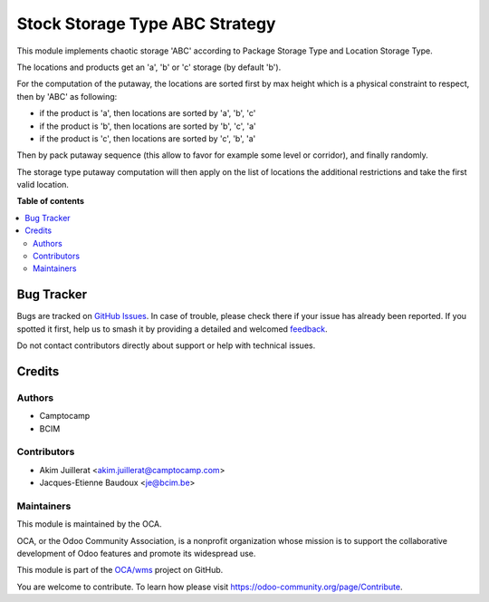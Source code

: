 ===============================
Stock Storage Type ABC Strategy
===============================

.. 
   !!!!!!!!!!!!!!!!!!!!!!!!!!!!!!!!!!!!!!!!!!!!!!!!!!!!
   !! This file is generated by oca-gen-addon-readme !!
   !! changes will be overwritten.                   !!
   !!!!!!!!!!!!!!!!!!!!!!!!!!!!!!!!!!!!!!!!!!!!!!!!!!!!
   !! source digest: sha256:08073c98ed1166f3ab501284f1790806991eb4aca767eaeacdb88f6983ba3d4d
   !!!!!!!!!!!!!!!!!!!!!!!!!!!!!!!!!!!!!!!!!!!!!!!!!!!!

.. |badge1| image:: https://img.shields.io/badge/maturity-Beta-yellow.png
    :target: https://odoo-community.org/page/development-status
    :alt: Beta
.. |badge2| image:: https://img.shields.io/badge/licence-AGPL--3-blue.png
    :target: http://www.gnu.org/licenses/agpl-3.0-standalone.html
    :alt: License: AGPL-3
.. |badge3| image:: https://img.shields.io/badge/github-OCA%2Fwms-lightgray.png?logo=github
    :target: https://github.com/OCA/wms/tree/14.0/stock_storage_type_putaway_abc
    :alt: OCA/wms
.. |badge4| image:: https://img.shields.io/badge/weblate-Translate%20me-F47D42.png
    :target: https://translation.odoo-community.org/projects/wms-14-0/wms-14-0-stock_storage_type_putaway_abc
    :alt: Translate me on Weblate
.. |badge5| image:: https://img.shields.io/badge/runboat-Try%20me-875A7B.png
    :target: https://runboat.odoo-community.org/builds?repo=OCA/wms&target_branch=14.0
    :alt: Try me on Runboat

|badge1| |badge2| |badge3| |badge4| |badge5|

This module implements chaotic storage 'ABC' according to Package Storage Type
and Location Storage Type.

The locations and products get an 'a', 'b' or 'c' storage (by default 'b').

For the computation of the putaway, the locations are sorted first by max
height which is a physical constraint to respect, then by 'ABC' as following:

* if the product is 'a', then locations are sorted by 'a', 'b', 'c'
* if the product is 'b', then locations are sorted by 'b', 'c', 'a'
* if the product is 'c', then locations are sorted by 'c', 'b', 'a'

Then by pack putaway sequence (this allow to favor for example some level or
corridor), and finally randomly.

The storage type putaway computation will then apply on the list of locations
the additional restrictions and take the first valid location.

**Table of contents**

.. contents::
   :local:

Bug Tracker
===========

Bugs are tracked on `GitHub Issues <https://github.com/OCA/wms/issues>`_.
In case of trouble, please check there if your issue has already been reported.
If you spotted it first, help us to smash it by providing a detailed and welcomed
`feedback <https://github.com/OCA/wms/issues/new?body=module:%20stock_storage_type_putaway_abc%0Aversion:%2014.0%0A%0A**Steps%20to%20reproduce**%0A-%20...%0A%0A**Current%20behavior**%0A%0A**Expected%20behavior**>`_.

Do not contact contributors directly about support or help with technical issues.

Credits
=======

Authors
~~~~~~~

* Camptocamp
* BCIM

Contributors
~~~~~~~~~~~~

* Akim Juillerat <akim.juillerat@camptocamp.com>
* Jacques-Etienne Baudoux <je@bcim.be>

Maintainers
~~~~~~~~~~~

This module is maintained by the OCA.

.. image:: https://odoo-community.org/logo.png
   :alt: Odoo Community Association
   :target: https://odoo-community.org

OCA, or the Odoo Community Association, is a nonprofit organization whose
mission is to support the collaborative development of Odoo features and
promote its widespread use.

This module is part of the `OCA/wms <https://github.com/OCA/wms/tree/14.0/stock_storage_type_putaway_abc>`_ project on GitHub.

You are welcome to contribute. To learn how please visit https://odoo-community.org/page/Contribute.
